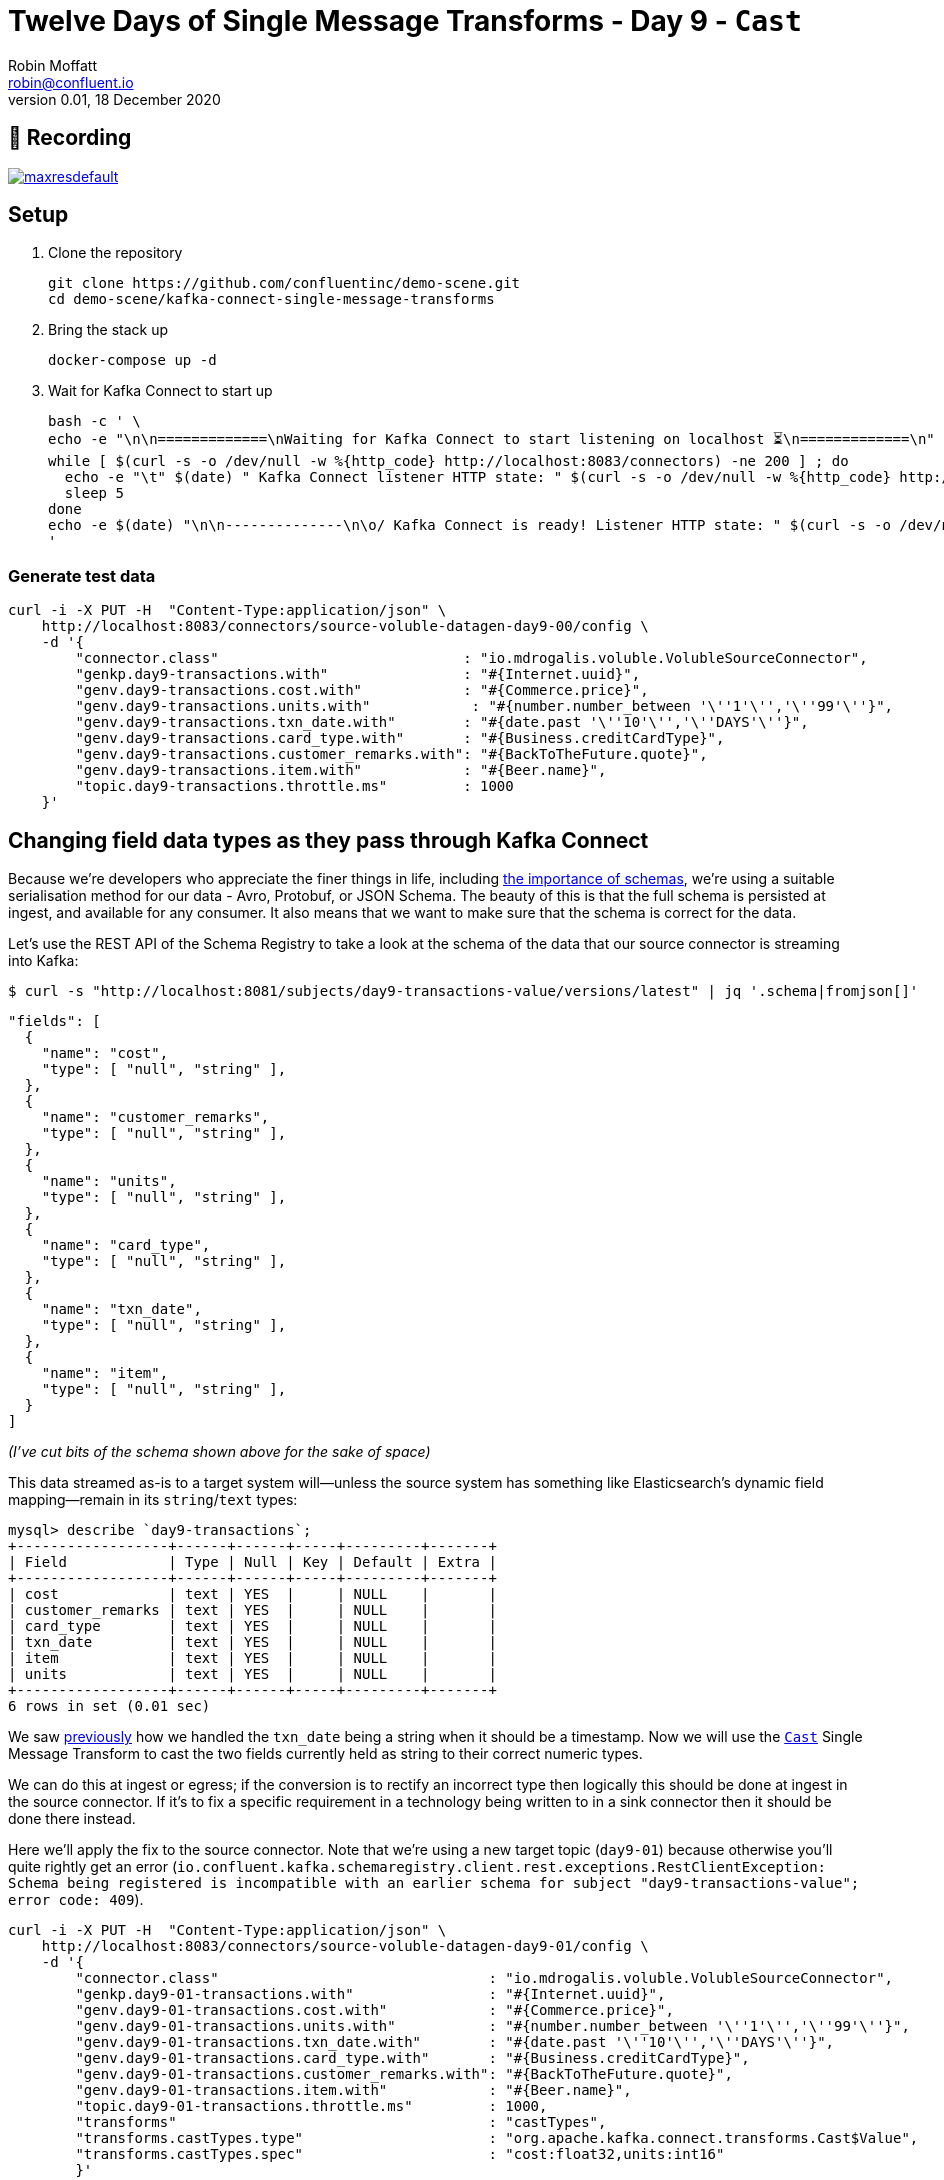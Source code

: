 = Twelve Days of Single Message Transforms - Day 9 - `Cast`
Robin Moffatt <robin@confluent.io>
v0.01, 18 December 2020

== 🎥 Recording

image::https://img.youtube.com/vi/2GpM5nav4Fs/maxresdefault.jpg[link=https://youtu.be/2GpM5nav4Fs]

== Setup

1. Clone the repository 
+
[source,bash]
----
git clone https://github.com/confluentinc/demo-scene.git
cd demo-scene/kafka-connect-single-message-transforms
----

2. Bring the stack up
+
[source,bash]
----
docker-compose up -d
----

3. Wait for Kafka Connect to start up
+
[source,bash]
----
bash -c ' \
echo -e "\n\n=============\nWaiting for Kafka Connect to start listening on localhost ⏳\n=============\n"
while [ $(curl -s -o /dev/null -w %{http_code} http://localhost:8083/connectors) -ne 200 ] ; do
  echo -e "\t" $(date) " Kafka Connect listener HTTP state: " $(curl -s -o /dev/null -w %{http_code} http://localhost:8083/connectors) " (waiting for 200)"
  sleep 5
done
echo -e $(date) "\n\n--------------\n\o/ Kafka Connect is ready! Listener HTTP state: " $(curl -s -o /dev/null -w %{http_code} http://localhost:8083/connectors) "\n--------------\n"
'
----

=== Generate test data

[source,javascript]
----
curl -i -X PUT -H  "Content-Type:application/json" \
    http://localhost:8083/connectors/source-voluble-datagen-day9-00/config \
    -d '{
        "connector.class"                             : "io.mdrogalis.voluble.VolubleSourceConnector",
        "genkp.day9-transactions.with"                : "#{Internet.uuid}",
        "genv.day9-transactions.cost.with"            : "#{Commerce.price}",
        "genv.day9-transactions.units.with"            : "#{number.number_between '\''1'\'','\''99'\''}",
        "genv.day9-transactions.txn_date.with"        : "#{date.past '\''10'\'','\''DAYS'\''}",
        "genv.day9-transactions.card_type.with"       : "#{Business.creditCardType}",
        "genv.day9-transactions.customer_remarks.with": "#{BackToTheFuture.quote}",
        "genv.day9-transactions.item.with"            : "#{Beer.name}",
        "topic.day9-transactions.throttle.ms"         : 1000
    }'
----

== Changing field data types as they pass through Kafka Connect

Because we're developers who appreciate the finer things in life, including https://www.confluent.io/blog/schemas-contracts-compatibility/[the importance of schemas], we're using a suitable serialisation method for our data - Avro, Protobuf, or JSON Schema. The beauty of this is that the full schema is persisted at ingest, and available for any consumer. It also means that we want to make sure that the schema is correct for the data. 

Let's use the REST API of the Schema Registry to take a look at the schema of the data that our source connector is streaming into Kafka: 

[source,bash]
----
$ curl -s "http://localhost:8081/subjects/day9-transactions-value/versions/latest" | jq '.schema|fromjson[]'
----

[source,javascript]
----
"fields": [
  {
    "name": "cost",
    "type": [ "null", "string" ],
  },
  {
    "name": "customer_remarks",
    "type": [ "null", "string" ],
  },
  {
    "name": "units",
    "type": [ "null", "string" ],
  },
  {
    "name": "card_type",
    "type": [ "null", "string" ],
  },
  {
    "name": "txn_date",
    "type": [ "null", "string" ],
  },
  {
    "name": "item",
    "type": [ "null", "string" ],
  }
]
----

_(I've cut bits of the schema shown above for the sake of space)_

This data streamed as-is to a target system will—unless the source system has something like Elasticsearch's dynamic field mapping—remain in its `string`/`text` types:

[source,sql]
----
mysql> describe `day9-transactions`;
+------------------+------+------+-----+---------+-------+
| Field            | Type | Null | Key | Default | Extra |
+------------------+------+------+-----+---------+-------+
| cost             | text | YES  |     | NULL    |       |
| customer_remarks | text | YES  |     | NULL    |       |
| card_type        | text | YES  |     | NULL    |       |
| txn_date         | text | YES  |     | NULL    |       |
| item             | text | YES  |     | NULL    |       |
| units            | text | YES  |     | NULL    |       |
+------------------+------+------+-----+---------+-------+
6 rows in set (0.01 sec)
----

We saw link:day8.adoc[previously] how we handled the `txn_date` being a string when it should be a timestamp. Now we will use the https://docs.confluent.io/platform/current/connect/transforms/cast.html[`Cast`] Single Message Transform to cast the two fields currently held as string to their correct numeric types. 

We can do this at ingest or egress; if the conversion is to rectify an incorrect type then logically this should be done at ingest in the source connector. If it's to fix a specific requirement in a technology being written to in a sink connector then it should be done there instead. 

Here we'll apply the fix to the source connector. Note that we're using a new target topic (`day9-01`) because otherwise you'll quite rightly get an error (`io.confluent.kafka.schemaregistry.client.rest.exceptions.RestClientException: Schema being registered is incompatible with an earlier schema for subject "day9-transactions-value"; error code: 409`).

[source,javascript]
----
curl -i -X PUT -H  "Content-Type:application/json" \
    http://localhost:8083/connectors/source-voluble-datagen-day9-01/config \
    -d '{
        "connector.class"                                : "io.mdrogalis.voluble.VolubleSourceConnector",
        "genkp.day9-01-transactions.with"                : "#{Internet.uuid}",
        "genv.day9-01-transactions.cost.with"            : "#{Commerce.price}",
        "genv.day9-01-transactions.units.with"           : "#{number.number_between '\''1'\'','\''99'\''}",
        "genv.day9-01-transactions.txn_date.with"        : "#{date.past '\''10'\'','\''DAYS'\''}",
        "genv.day9-01-transactions.card_type.with"       : "#{Business.creditCardType}",
        "genv.day9-01-transactions.customer_remarks.with": "#{BackToTheFuture.quote}",
        "genv.day9-01-transactions.item.with"            : "#{Beer.name}",
        "topic.day9-01-transactions.throttle.ms"         : 1000,
        "transforms"                                     : "castTypes",
        "transforms.castTypes.type"                      : "org.apache.kafka.connect.transforms.Cast$Value",
        "transforms.castTypes.spec"                      : "cost:float32,units:int16"
        }'
----

Now the schema of the data in Kafka is correct for the data:

[source,javascript]
----
"fields": [
  {
    "name": "txn_date",
    "type": [ "null", "string" ],
  },
  {
    "name": "units",
    "type": [
      "null", { "type": "int", "connect.type": "int16" } ],
  },
  {
    "name": "customer_remarks",
    "type": [ "null", "string" ],
  },
  {
    "name": "cost",
    "type": [ "null", "float" ],
  },
  {
    "name": "item",
    "type": [ "null", "string"
    ],
  },
  {
    "name": "card_type",
    "type": [ "null", "string" ],
  }
]
----

and when it's used in a sink connector the data is correctly stored in the target system: 

[source,javascript]
----
curl -i -X PUT -H "Accept:application/json" \
    -H  "Content-Type:application/json" http://localhost:8083/connectors/sink-jdbc-mysql-day9-01/config \
    -d '{
          "connector.class"    : "io.confluent.connect.jdbc.JdbcSinkConnector",
          "connection.url"     : "jdbc:mysql://mysql:3306/demo",
          "connection.user"    : "mysqluser",
          "connection.password": "mysqlpw",
          "topics"             : "day9-01-transactions",
          "tasks.max"          : "4",
          "auto.create"        : "true",
          "auto.evolve"        : "true"}'
----

[source,sql]
----
mysql> describe `day9-01-transactions`;
+------------------+----------+------+-----+---------+-------+
| Field            | Type     | Null | Key | Default | Extra |
+------------------+----------+------+-----+---------+-------+
| txn_date         | text     | YES  |     | NULL    |       |
| units            | smallint | YES  |     | NULL    |       |
| customer_remarks | text     | YES  |     | NULL    |       |
| cost             | float    | YES  |     | NULL    |       |
| item             | text     | YES  |     | NULL    |       |
| card_type        | text     | YES  |     | NULL    |       |
+------------------+----------+------+-----+---------+-------+
6 rows in set (0.00 sec)
----

[source,sql]
----
mysql> select item, units, cost from `day9-01-transactions` LIMIT 5;
+-----------------------+-------+-------+
| item                  | units | cost  |
+-----------------------+-------+-------+
| Alpha King Pale Ale   |    29 | 17.49 |
| Brooklyn Black        |    36 | 92.88 |
| St. Bernardus Abt 12  |    17 | 94.04 |
| Celebrator Doppelbock |    63 | 58.64 |
| Ten FIDY              |    85 | 60.53 |
+-----------------------+-------+-------+
5 rows in set (0.00 sec)
----
